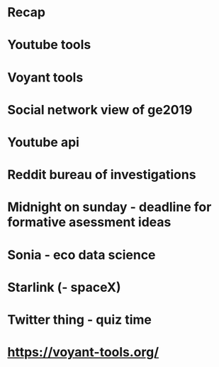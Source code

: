 * Recap 
* Youtube tools
* Voyant tools
* Social network view of ge2019
* Youtube api
* Reddit bureau of investigations
* Midnight on sunday - deadline for formative asessment ideas
* Sonia - eco data science
* Starlink (- spaceX)
* Twitter thing - quiz time
* https://voyant-tools.org/
